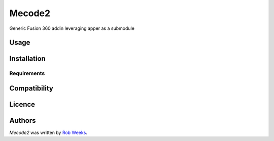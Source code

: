 Mecode2
=======


Generic Fusion 360 addin leveraging apper as a submodule

Usage
-----

Installation
------------

Requirements
^^^^^^^^^^^^

Compatibility
-------------

Licence
-------

Authors
-------

`Mecode2` was written by `Rob Weeks <robertweeks94@gmail.com>`_.
